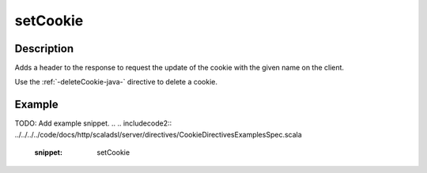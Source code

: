 .. _-setCookie-java-:

setCookie
=========

Description
-----------
Adds a header to the response to request the update of the cookie with the given name on the client.

Use the :ref:`-deleteCookie-java-` directive to delete a cookie.


Example
-------
TODO: Add example snippet.
.. 
.. includecode2:: ../../../../code/docs/http/scaladsl/server/directives/CookieDirectivesExamplesSpec.scala
   :snippet: setCookie
